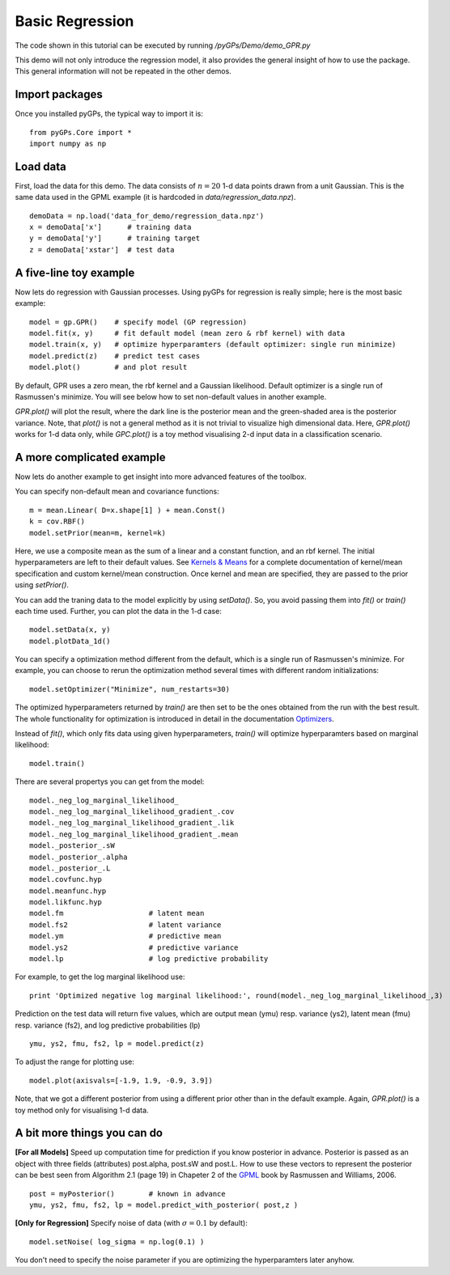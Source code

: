 Basic Regression
=========================

The code shown in this tutorial can be executed by running */pyGPs/Demo/demo_GPR.py*

This demo will not only introduce the regression model, it also provides the general insight of how to use the package. This general information will not be repeated in the other demos.

Import packages
--------------------
Once you installed pyGPs, the typical way to import it is: ::

    from pyGPs.Core import *
    import numpy as np

Load data
--------------------
First, load the data for this demo. The data consists of :math:`n=20` 1-d data points drawn from a unit Gaussian. This is the same data used in the GPML example (it is hardcoded in *data/regression_data.npz*). ::

    demoData = np.load('data_for_demo/regression_data.npz')
    x = demoData['x']      # training data
    y = demoData['y']      # training target
    z = demoData['xstar']  # test data

A five-line toy example
---------------------------
Now lets do regression with Gaussian processes. 
Using pyGPs for regression is really simple; here is the most basic example: ::

    model = gp.GPR()    # specify model (GP regression)
    model.fit(x, y)     # fit default model (mean zero & rbf kernel) with data
    model.train(x, y)   # optimize hyperparamters (default optimizer: single run minimize)
    model.predict(z)    # predict test cases
    model.plot()        # and plot result

By default, GPR uses a zero mean, the rbf kernel and a Gaussian likelihood. Default optimizer is a single run of Rasmussen's minimize. You will see below how to set non-default values in another example.

*GPR.plot()* will plot the result, where the dark line is the posterior mean and the green-shaded area is the posterior variance. 
Note, that *plot()* is not a general method as it is not trivial to visualize high dimensional data. 
Here, *GPR.plot()* works for 1-d data only, while *GPC.plot()* is a toy method visualising 2-d input data in a classification scenario.

.. figure:: _images/d1_1.png
   :height: 600 px
   :width: 800 px
   :align: center
   :scale: 70 %

A more complicated example
---------------------------
Now lets do another example to get insight into more advanced features of the toolbox.

You can specify non-default mean and covariance functions: ::

    m = mean.Linear( D=x.shape[1] ) + mean.Const()   
    k = cov.RBF()
    model.setPrior(mean=m, kernel=k) 

Here, we use a composite mean as the sum of a linear and a constant function, and an rbf kernel. The initial hyperparameters are left to their default values. See `Kernels & Means`_ for a complete documentation of kernel/mean specification and custom kernel/mean construction. Once kernel and mean are specified, they are passed to the prior using *setPrior()*.

.. _Kernels & Means: Kernels.html

You can add the traning data to the model explicitly by using *setData()*. So, you avoid passing them into *fit()* or *train()* each time used. Further, you can plot the data in the 1-d case: ::

    model.setData(x, y)
    model.plotData_1d()

.. figure:: _images/d1_2.png
   :height: 600 px
   :width: 800 px
   :align: center
   :scale: 70 %

You can specify a optimization method different from the default, which is a single run of Rasmussen's minimize. For example, you can choose to rerun the optimization method 
several times with different random initializations: ::

    model.setOptimizer("Minimize", num_restarts=30)

The optimized hyperparameters returned by *train()* are then set to be the ones obtained from the run with the best result. 
The whole functionality for optimization is introduced in detail in the documentation `Optimizers`_.

.. _Optimizers: Opts.html

Instead of *fit()*, which only fits data using given hyperparameters, *train()* will optimize hyperparamters based on marginal likelihood: ::

    model.train()


There are several propertys you can get from the model: ::

    model._neg_log_marginal_likelihood_
    model._neg_log_marginal_likelihood_gradient_.cov
    model._neg_log_marginal_likelihood_gradient_.lik
    model._neg_log_marginal_likelihood_gradient_.mean
    model._posterior_.sW
    model._posterior_.alpha
    model._posterior_.L        
    model.covfunc.hyp
    model.meanfunc.hyp
    model.likfunc.hyp  
    model.fm                    # latent mean
    model.fs2                   # latent variance
    model.ym                    # predictive mean
    model.ys2                   # predictive variance
    model.lp                    # log predictive probability

For example, to get the log marginal likelihood use: ::

    print 'Optimized negative log marginal likelihood:', round(model._neg_log_marginal_likelihood_,3)


Prediction on the test data will return five values, which are
output mean (ymu) resp. variance (ys2), latent mean (fmu) resp. variance (fs2), and log predictive probabilities (lp) ::

    ymu, ys2, fmu, fs2, lp = model.predict(z)

To adjust the range for plotting use: ::

    model.plot(axisvals=[-1.9, 1.9, -0.9, 3.9])

.. figure:: _images/d1_3.png
   :height: 600 px
   :width: 800 px
   :align: center
   :scale: 70 %

Note, that we got a different posterior from using a different prior other than in the default example. Again, *GPR.plot()* is a toy method only for visualising 1-d data.

A bit more things you can do
----------------------
**[For all Models]** Speed up computation time for prediction if you know posterior in advance. Posterior is passed as an object with three fields (attributes) post.alpha, post.sW and post.L. How to use these vectors to represent the posterior can be best seen from Algorithm 2.1 (page 19) in Chapeter 2 of the `GPML`_ book by Rasmussen and Williams, 2006. ::

    post = myPosterior()        # known in advance
    ymu, ys2, fmu, fs2, lp = model.predict_with_posterior( post,z )

.. _GPML: http://www.gaussianprocess.org/gpml/chapters/RW2.pdf


**[Only for Regression]** Specify noise of data (with :math:`\sigma=0.1` by default): ::

    model.setNoise( log_sigma = np.log(0.1) )

You don't need to specify the noise parameter if you are optimizing the hyperparamters later anyhow.






